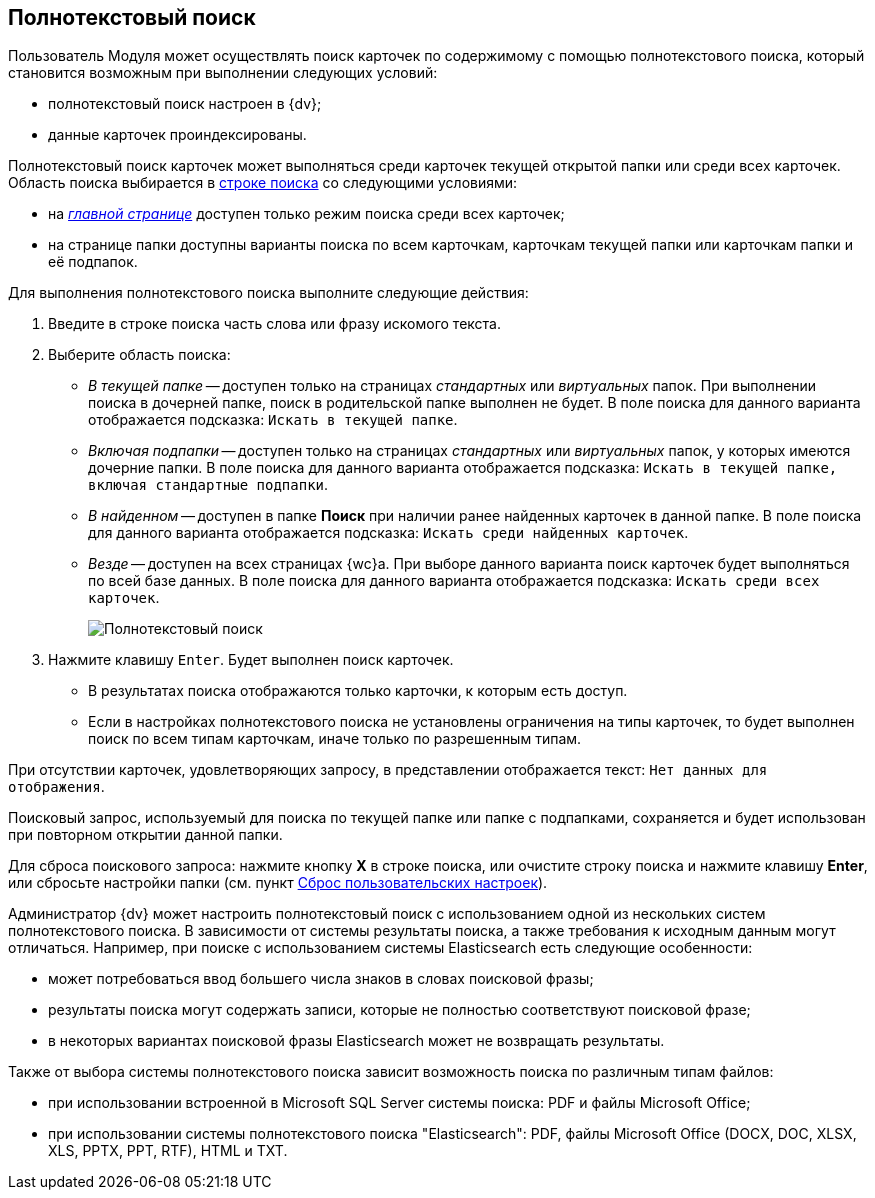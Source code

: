 
== Полнотекстовый поиск

Пользователь Модуля может осуществлять поиск карточек по содержимому с помощью полнотекстового поиска, который становится возможным при выполнении следующих условий:

* полнотекстовый поиск настроен в {dv};
* данные карточек проиндексированы.

Полнотекстовый поиск карточек может выполняться среди карточек текущей открытой папки или среди всех карточек. Область поиска выбирается в xref:SearchBox.adoc[строке поиска] со следующими условиями:

* на xref:interfaceDashboard.adoc[_главной странице_] доступен только режим поиска среди всех карточек;
* на странице папки доступны варианты поиска по всем карточкам, карточкам текущей папки или карточкам папки и её подпапок.

Для выполнения полнотекстового поиска выполните следующие действия:

[[task_mnl_jwf_l3__steps_hnt_lqr_dl]]
. [.ph .cmd]#Введите в строке поиска часть слова или фразу искомого текста.#
. [.ph .cmd]#Выберите область поиска:#
* [.keyword .parmname]_В текущей папке_ -- доступен только на страницах _стандартных_ или _виртуальных_ папок. При выполнении поиска в дочерней папке, поиск в родительской папке выполнен не будет. В поле поиска для данного варианта отображается подсказка: `Искать в текущей папке`.
* [.keyword .parmname]_Включая подпапки_ -- доступен только на страницах _стандартных_ или _виртуальных_ папок, у которых имеются дочерние папки. В поле поиска для данного варианта отображается подсказка: `Искать в текущей папке, включая стандартные подпапки`.
* [.keyword .parmname]_В найденном_ -- доступен в папке [.keyword]*Поиск* при наличии ранее найденных карточек в данной папке. В поле поиска для данного варианта отображается подсказка: `Искать среди найденных карточек`.
* [.keyword .parmname]_Везде_ -- доступен на всех страницах {wc}а. При выборе данного варианта поиск карточек будет выполняться по всей базе данных. В поле поиска для данного варианта отображается подсказка: `Искать среди всех             карточек`.
+
image::viewarea_search_result_all_base.png[Полнотекстовый поиск]
. [.ph .cmd]#Нажмите клавишу [.kbd .ph .userinput]`Enter`. Будет выполнен поиск карточек.#
+
* В результатах поиска отображаются только карточки, к которым есть доступ.
* Если в настройках полнотекстового поиска не установлены ограничения на типы карточек, то будет выполнен поиск по всем типам карточкам, иначе только по разрешенным типам.

При отсутствии карточек, удовлетворяющих запросу, в представлении отображается текст: `Нет данных для отображения`.

Поисковый запрос, используемый для поиска по текущей папке или папке с подпапками, сохраняется и будет использован при повторном открытии данной папки.

Для сброса поискового запроса: нажмите кнопку *X* в строке поиска, или очистите строку поиска и нажмите клавишу *Enter*, или сбросьте настройки папки (см. пункт xref:FlushUserFolderConfig.adoc[Сброс пользовательских настроек]).

Администратор {dv} может настроить полнотекстовый поиск с использованием одной из нескольких систем полнотекстового поиска. В зависимости от системы результаты поиска, а также требования к исходным данным могут отличаться. Например, при поиске с использованием системы Elasticsearch есть следующие особенности:

* может потребоваться ввод большего числа знаков в словах поисковой фразы;
* результаты поиска могут содержать записи, которые не полностью соответствуют поисковой фразе;
* в некоторых вариантах поисковой фразы Elasticsearch может не возвращать результаты.

Также от выбора системы полнотекстового поиска зависит возможность поиска по различным типам файлов:

* при использовании встроенной в Microsoft SQL Server системы поиска: PDF и файлы Microsoft Office;
* при использовании системы полнотекстового поиска "Elasticsearch": PDF, файлы Microsoft Office (DOCX, DOC, XLSX, XLS, PPTX, PPT, RTF), HTML и TXT.
